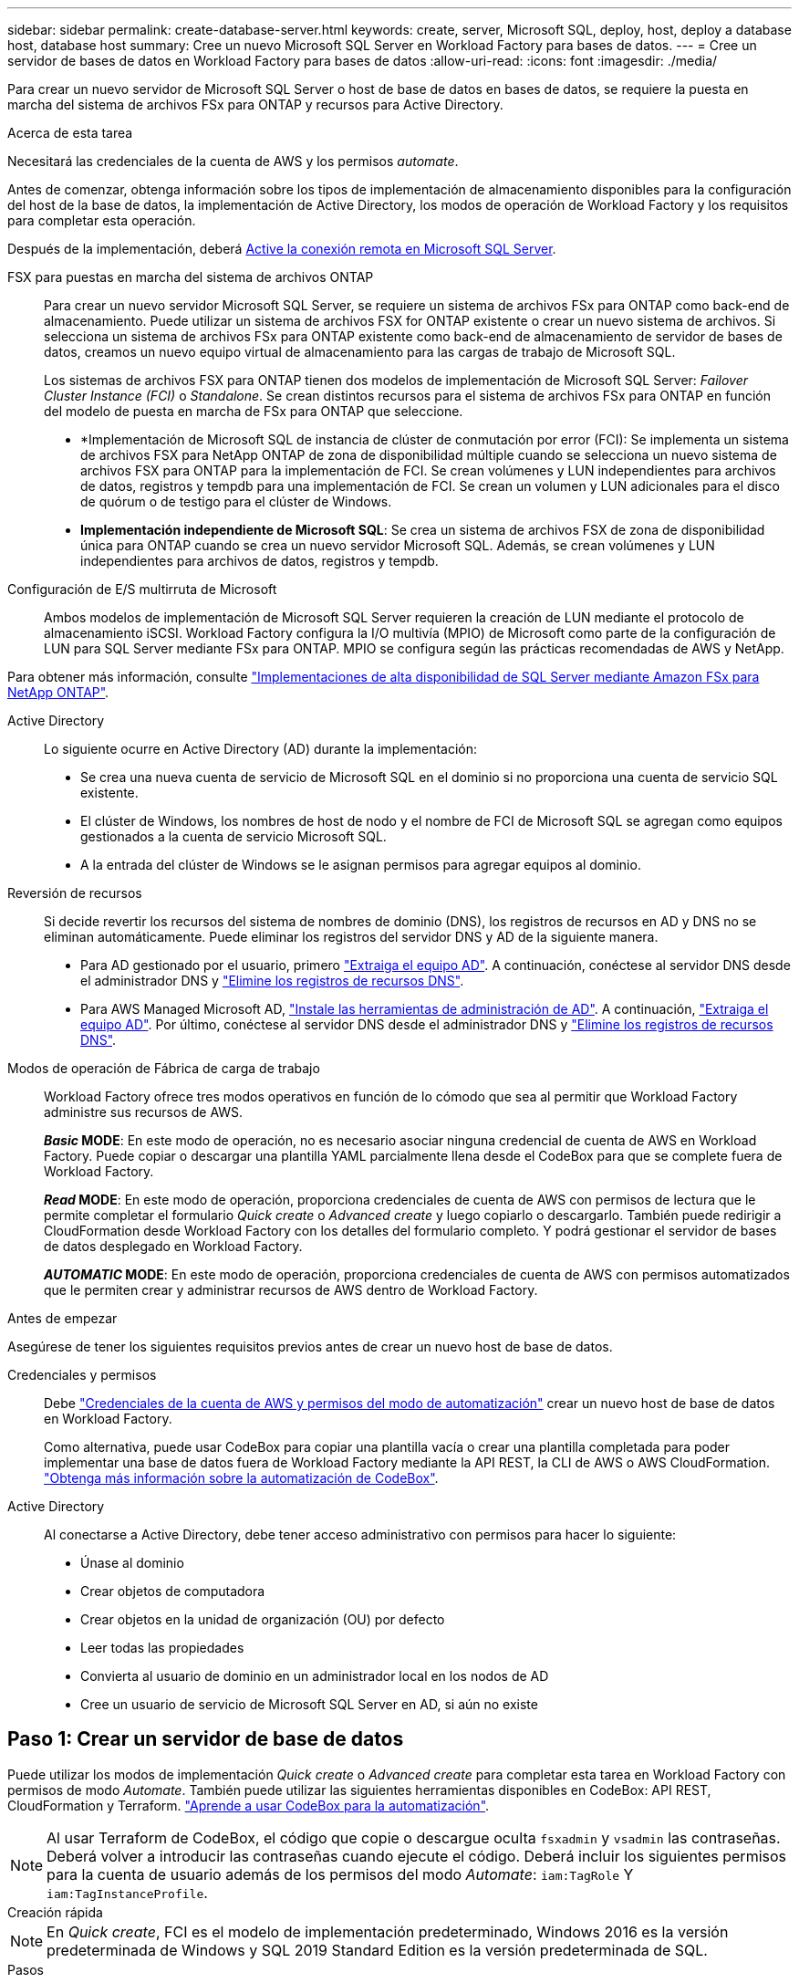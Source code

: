 ---
sidebar: sidebar 
permalink: create-database-server.html 
keywords: create, server, Microsoft SQL, deploy, host, deploy a database host, database host 
summary: Cree un nuevo Microsoft SQL Server en Workload Factory para bases de datos. 
---
= Cree un servidor de bases de datos en Workload Factory para bases de datos
:allow-uri-read: 
:icons: font
:imagesdir: ./media/


[role="lead"]
Para crear un nuevo servidor de Microsoft SQL Server o host de base de datos en bases de datos, se requiere la puesta en marcha del sistema de archivos FSx para ONTAP y recursos para Active Directory.

.Acerca de esta tarea
Necesitará las credenciales de la cuenta de AWS y los permisos _automate_.

Antes de comenzar, obtenga información sobre los tipos de implementación de almacenamiento disponibles para la configuración del host de la base de datos, la implementación de Active Directory, los modos de operación de Workload Factory y los requisitos para completar esta operación.

Después de la implementación, deberá <<Paso 2: Habilite la conexión remota en Microsoft SQL Server,Active la conexión remota en Microsoft SQL Server>>.

FSX para puestas en marcha del sistema de archivos ONTAP:: Para crear un nuevo servidor Microsoft SQL Server, se requiere un sistema de archivos FSx para ONTAP como back-end de almacenamiento. Puede utilizar un sistema de archivos FSX for ONTAP existente o crear un nuevo sistema de archivos. Si selecciona un sistema de archivos FSx para ONTAP existente como back-end de almacenamiento de servidor de bases de datos, creamos un nuevo equipo virtual de almacenamiento para las cargas de trabajo de Microsoft SQL.
+
--
Los sistemas de archivos FSX para ONTAP tienen dos modelos de implementación de Microsoft SQL Server: _Failover Cluster Instance (FCI)_ o _Standalone_. Se crean distintos recursos para el sistema de archivos FSx para ONTAP en función del modelo de puesta en marcha de FSx para ONTAP que seleccione.

* *Implementación de Microsoft SQL de instancia de clúster de conmutación por error (FCI): Se implementa un sistema de archivos FSX para NetApp ONTAP de zona de disponibilidad múltiple cuando se selecciona un nuevo sistema de archivos FSX para ONTAP para la implementación de FCI. Se crean volúmenes y LUN independientes para archivos de datos, registros y tempdb para una implementación de FCI. Se crean un volumen y LUN adicionales para el disco de quórum o de testigo para el clúster de Windows.
* *Implementación independiente de Microsoft SQL*: Se crea un sistema de archivos FSX de zona de disponibilidad única para ONTAP cuando se crea un nuevo servidor Microsoft SQL. Además, se crean volúmenes y LUN independientes para archivos de datos, registros y tempdb.


--
Configuración de E/S multirruta de Microsoft:: Ambos modelos de implementación de Microsoft SQL Server requieren la creación de LUN mediante el protocolo de almacenamiento iSCSI. Workload Factory configura la I/O multivía (MPIO) de Microsoft como parte de la configuración de LUN para SQL Server mediante FSx para ONTAP. MPIO se configura según las prácticas recomendadas de AWS y NetApp.


Para obtener más información, consulte link:https://aws.amazon.com/blogs/modernizing-with-aws/sql-server-high-availability-amazon-fsx-for-netapp-ontap/["Implementaciones de alta disponibilidad de SQL Server mediante Amazon FSx para NetApp ONTAP"^].

Active Directory:: Lo siguiente ocurre en Active Directory (AD) durante la implementación:
+
--
* Se crea una nueva cuenta de servicio de Microsoft SQL en el dominio si no proporciona una cuenta de servicio SQL existente.
* El clúster de Windows, los nombres de host de nodo y el nombre de FCI de Microsoft SQL se agregan como equipos gestionados a la cuenta de servicio Microsoft SQL.
* A la entrada del clúster de Windows se le asignan permisos para agregar equipos al dominio.


--
Reversión de recursos:: Si decide revertir los recursos del sistema de nombres de dominio (DNS), los registros de recursos en AD y DNS no se eliminan automáticamente. Puede eliminar los registros del servidor DNS y AD de la siguiente manera.
+
--
* Para AD gestionado por el usuario, primero link:https://learn.microsoft.com/en-us/powershell/module/activedirectory/remove-adcomputer?view=windowsserver2022-ps["Extraiga el equipo AD"^]. A continuación, conéctese al servidor DNS desde el administrador DNS y link:https://learn.microsoft.com/en-us/windows-server/networking/technologies/ipam/delete-dns-resource-records["Elimine los registros de recursos DNS"^].
* Para AWS Managed Microsoft AD, link:https://docs.aws.amazon.com/directoryservice/latest/admin-guide/ms_ad_install_ad_tools.html["Instale las herramientas de administración de AD"^]. A continuación, link:https://learn.microsoft.com/en-us/powershell/module/activedirectory/remove-adcomputer?view=windowsserver2022-ps["Extraiga el equipo AD"^]. Por último, conéctese al servidor DNS desde el administrador DNS y link:https://learn.microsoft.com/en-us/windows-server/networking/technologies/ipam/delete-dns-resource-records["Elimine los registros de recursos DNS"^].


--
Modos de operación de Fábrica de carga de trabajo:: Workload Factory ofrece tres modos operativos en función de lo cómodo que sea al permitir que Workload Factory administre sus recursos de AWS.
+
--
*_Basic_ MODE*: En este modo de operación, no es necesario asociar ninguna credencial de cuenta de AWS en Workload Factory. Puede copiar o descargar una plantilla YAML parcialmente llena desde el CodeBox para que se complete fuera de Workload Factory.

*_Read_ MODE*: En este modo de operación, proporciona credenciales de cuenta de AWS con permisos de lectura que le permite completar el formulario _Quick create_ o _Advanced create_ y luego copiarlo o descargarlo. También puede redirigir a CloudFormation desde Workload Factory con los detalles del formulario completo. Y podrá gestionar el servidor de bases de datos desplegado en Workload Factory.

*_AUTOMATIC_ MODE*: En este modo de operación, proporciona credenciales de cuenta de AWS con permisos automatizados que le permiten crear y administrar recursos de AWS dentro de Workload Factory.

--


.Antes de empezar
Asegúrese de tener los siguientes requisitos previos antes de crear un nuevo host de base de datos.

Credenciales y permisos:: Debe link:https://docs.netapp.com/us-en/workload-setup-admin/add-credentials.html["Credenciales de la cuenta de AWS y permisos del modo de automatización"^] crear un nuevo host de base de datos en Workload Factory.
+
--
Como alternativa, puede usar CodeBox para copiar una plantilla vacía o crear una plantilla completada para poder implementar una base de datos fuera de Workload Factory mediante la API REST, la CLI de AWS o AWS CloudFormation. link:https://docs.netapp.com/us-en/workload-setup-admin/codebox-automation.html["Obtenga más información sobre la automatización de CodeBox"^].

--
Active Directory:: Al conectarse a Active Directory, debe tener acceso administrativo con permisos para hacer lo siguiente:
+
--
* Únase al dominio
* Crear objetos de computadora
* Crear objetos en la unidad de organización (OU) por defecto
* Leer todas las propiedades
* Convierta al usuario de dominio en un administrador local en los nodos de AD
* Cree un usuario de servicio de Microsoft SQL Server en AD, si aún no existe


--




== Paso 1: Crear un servidor de base de datos

Puede utilizar los modos de implementación _Quick create_ o _Advanced create_ para completar esta tarea en Workload Factory con permisos de modo _Automate_. También puede utilizar las siguientes herramientas disponibles en CodeBox: API REST, CloudFormation y Terraform. link:https://docs.netapp.com/us-en/workload-setup-admin/use-codebox.html#how-to-use-codebox["Aprende a usar CodeBox para la automatización"^].


NOTE: Al usar Terraform de CodeBox, el código que copie o descargue oculta `fsxadmin` y `vsadmin` las contraseñas. Deberá volver a introducir las contraseñas cuando ejecute el código. Deberá incluir los siguientes permisos para la cuenta de usuario además de los permisos del modo _Automate_: `iam:TagRole` Y `iam:TagInstanceProfile`.

[role="tabbed-block"]
====
.Creación rápida
--

NOTE: En _Quick create_, FCI es el modelo de implementación predeterminado, Windows 2016 es la versión predeterminada de Windows y SQL 2019 Standard Edition es la versión predeterminada de SQL.

.Pasos
. Inicie sesión en el link:https://console.workloads.netapp.com["Consola de Workload Factory"^].
. En el mosaico Bases de datos, seleccione *Implementar host de base de datos*.
. Seleccione *Quick create*.
. En *AWS settings*, proporcione lo siguiente:
+
.. *Credenciales de AWS*: Seleccione las credenciales de AWS con permisos automatizados para implementar el nuevo host de base de datos.
+
Las credenciales de AWS con permisos _Automate_ permiten a Workload Factory implementar y administrar el nuevo host de base de datos desde su cuenta de AWS en Workload Factory.

+
Las credenciales de AWS con permisos _read_ permiten a Workload Factory generar una plantilla de CloudFormation para que la utilice en la consola de AWS CloudFormation.

+
Si no tiene las credenciales de AWS asociadas en Workload Factory y desea crear el nuevo servidor en Workload Factory, siga la opción *1* para ir a la página Credenciales. Agregue manualmente las credenciales y permisos necesarios para el modo _Automate_ para cargas de trabajo de base de datos.

+
Si desea completar el formulario Crear nuevo servidor en Workload Factory para poder descargar una plantilla de archivo YAML completa para su implementación en AWS CloudFormation, siga *Opción 2* para asegurarse de que tiene los permisos necesarios para crear el nuevo servidor en AWS CloudFormation. Agregue manualmente las credenciales y los permisos necesarios para el modo _READ_ para las cargas de trabajo de la base de datos.

+
Opcionalmente, puede descargar una plantilla de archivo YAML parcialmente completada desde CodeBox para crear la pila fuera de Workload Factory sin credenciales ni permisos. Seleccione *CloudFormation* en el menú desplegable del CodeBox para descargar el archivo YAML.

.. *Región y VPC*: Seleccione una región y una red de VPC.
+
Asegúrese de que los grupos de seguridad para un extremo de interfaz existente permiten el acceso al protocolo HTTPS (443) a las subredes seleccionadas.

+
Extremos de la interfaz de servicio de AWS (SQS, FSx, EC2, CloudWatch, CloudFormation, SSM) y el punto final de la puerta de enlace S3 se crean durante el despliegue si no se encuentra.

+
Los atributos DNS de VPC `EnableDnsSupport` y `EnableDnsHostnames` se modifican para activar la resolución de direcciones de punto final si aún no están establecidos en `true`.

.. *Zonas de disponibilidad*: Seleccione zonas de disponibilidad y subredes de acuerdo con el modelo de implementación de Failover Cluster Instance (FCI).
+

NOTE: Las implementaciones de FCI solo se admiten en configuraciones FSx para ONTAP de varias zonas de disponibilidad (MAZ).

+
Las subredes no deben compartir la misma tabla de rutas para alta disponibilidad.

+
... En el campo *Configuración de clúster - Nodo 1*, seleccione la zona de disponibilidad principal para la configuración de MAZ FSX para ONTAP en el menú desplegable *Zona de disponibilidad* y una subred de la zona de disponibilidad principal desde el menú desplegable *Subred*.
... En el campo *Configuración de clúster - Nodo 2*, seleccione la zona de disponibilidad secundaria para la configuración de MAZ FSX para ONTAP en el menú desplegable *Zona de disponibilidad* y una subred de la zona de disponibilidad secundaria desde el menú desplegable *Subred*.




. En *Configuración de la aplicación*, introduzca un nombre de usuario y una contraseña para *Credenciales de la base de datos*.
. En *Conectividad*, proporcione lo siguiente:
+
.. *Par claves*: Selecciona un par de claves.
.. *Active Directory*:
+
... En el campo *Nombre de dominio*, seleccione o introduzca un nombre para el dominio.
+
.... En el caso de Active Directories gestionados por AWS, los nombres de dominio aparecen en el menú desplegable.
.... Para un Active Directory gestionado por el usuario, introduzca un nombre en el campo *Buscar y Agregar* y haga clic en *Agregar*.


... En el campo *DNS address*, ingrese la dirección IP DNS para el dominio. Puede añadir hasta 3 direcciones IP.
+
Para los directorios activos gestionados por AWS, las direcciones IP de DNS aparecen en el menú desplegable.

... En el campo *Nombre de usuario*, introduzca el nombre de usuario para el dominio de Active Directory.
... En el campo *Contraseña*, introduzca una contraseña para el dominio de Active Directory.




. En *Configuración de infraestructura*, proporcione lo siguiente:
+
.. *FSX para el sistema ONTAP*: Crea un nuevo sistema de archivos FSX para ONTAP o usa un sistema de archivos FSX para ONTAP existente.
+
... * Crear nuevo FSX para ONTAP*: Introduzca el nombre de usuario y la contraseña.
+
Un nuevo sistema de archivos FSX para ONTAP puede agregar 30 minutos o más de tiempo de instalación.

... *Seleccione un FSX para ONTAP*: Seleccione FSX para el nombre de ONTAP en el menú desplegable, e introduzca un nombre de usuario y una contraseña para el sistema de archivos.
+
Para los sistemas de archivos FSx para ONTAP existentes, asegúrate de lo siguiente:

+
**** El grupo de enrutamiento conectado a FSx para ONTAP permite que las rutas a las subredes se utilicen para la implementación.
**** El grupo de seguridad permite el tráfico de las subredes utilizadas para la puesta en marcha, específicamente los puertos TCP HTTPS (443) e iSCSI (3260).




.. *Tamaño de la unidad de datos*: Ingrese la capacidad de la unidad de datos y seleccione la unidad de capacidad.


. Resumen:
+
.. *Vista previa predeterminada*: Revise las configuraciones predeterminadas establecidas por Quick Create.
.. *Costo estimado*: Proporciona una estimación de los cargos en los que podría incurrir si implementa los recursos mostrados.


. Haga clic en *Crear*.
+
Como alternativa, si desea cambiar cualquiera de estos valores por defecto ahora, cree el servidor de base de datos con Advanced CREATE.

+
También puede seleccionar *Guardar configuración* para implementar el host más tarde.



--
.Creación avanzada
--
.Pasos
. Inicie sesión en el link:https://console.workloads.netapp.com["Consola de Workload Factory"^].
. En el mosaico Bases de datos, seleccione *Implementar host de base de datos*.
. Selecciona *Creación avanzada*.
. Para *Modelo de implementación*, seleccione *Instancia de clúster de conmutación por error* o *Instancia única*.
. En *AWS settings*, proporcione lo siguiente:
+
.. *Credenciales de AWS*: Seleccione las credenciales de AWS con permisos automatizados para implementar el nuevo host de base de datos.
+
Las credenciales de AWS con permisos _Automate_ permiten a Workload Factory implementar y administrar el nuevo host de base de datos desde su cuenta de AWS en Workload Factory.

+
Las credenciales de AWS con permisos _read_ permiten a Workload Factory generar una plantilla de CloudFormation para que la utilice en la consola de AWS CloudFormation.

+
Si no tiene las credenciales de AWS asociadas en Workload Factory y desea crear el nuevo servidor en Workload Factory, siga la opción *1* para ir a la página Credenciales. Agregue manualmente las credenciales y permisos necesarios para el modo _Automate_ para cargas de trabajo de base de datos.

+
Si desea completar el formulario Crear nuevo servidor en Workload Factory para poder descargar una plantilla de archivo YAML completa para su implementación en AWS CloudFormation, siga *Opción 2* para asegurarse de que tiene los permisos necesarios para crear el nuevo servidor en AWS CloudFormation. Agregue manualmente las credenciales y los permisos necesarios para el modo _READ_ para las cargas de trabajo de la base de datos.

+
Opcionalmente, puede descargar una plantilla de archivo YAML parcialmente completada desde CodeBox para crear la pila fuera de Workload Factory sin credenciales ni permisos. Seleccione *CloudFormation* en el menú desplegable del CodeBox para descargar el archivo YAML.

.. *Región y VPC*: Seleccione una región y una red de VPC.
+
Asegúrese de que los grupos de seguridad para un extremo de interfaz existente permiten el acceso al protocolo HTTPS (443) a las subredes seleccionadas.

+
Extremos de la interfaz del servicio de AWS (SQS, FSx, EC2, CloudWatch, formación de la nube, SSM) y el punto final de la puerta de enlace S3 se crean durante el despliegue si no se encuentra.

+
Los atributos DNS de VPC `EnableDnsSupport` y `EnableDnsHostnames` se modifican para activar la resolución de la dirección de punto final si no se ha establecido ya en `true`.

.. *Zonas de disponibilidad*: Selecciona zonas de disponibilidad y subredes según el modelo de implementación que hayas seleccionado.
+

NOTE: Las implementaciones de FCI solo se admiten en configuraciones FSx para ONTAP de varias zonas de disponibilidad (MAZ).

+
Las subredes no deben compartir la misma tabla de rutas para alta disponibilidad.

+
Para implementaciones de instancia única::
+
--
... En el campo *Configuración del clúster - Nodo 1*, seleccione una zona de disponibilidad de la *Zona de disponibilidad* del menú desplegable y una subred del menú desplegable *Subred*.


--
Para implementaciones de FCI::
+
--
... En el campo *Configuración de clúster - Nodo 1*, seleccione la zona de disponibilidad principal para la configuración de MAZ FSX para ONTAP en el menú desplegable *Zona de disponibilidad* y una subred de la zona de disponibilidad principal desde el menú desplegable *Subred*.
... En el campo *Configuración de clúster - Nodo 2*, seleccione la zona de disponibilidad secundaria para la configuración de MAZ FSX para ONTAP en el menú desplegable *Zona de disponibilidad* y una subred de la zona de disponibilidad secundaria desde el menú desplegable *Subred*.


--


.. *Grupo de seguridad*: Seleccione un grupo de seguridad existente o cree un nuevo grupo de seguridad.
+
Tres grupos de seguridad se conectan a los nodos SQL (instancias EC2) durante el despliegue del nuevo servidor.

+
... Se crea un grupo de seguridad de cargas de trabajo para permitir la comunicación de los puertos y protocolos necesarios para la comunicación de los clústeres de Microsoft SQL y Windows en los nodos.
... En el caso de Active Directory gestionado por AWS, el grupo de seguridad asociado al servicio de directorio se agrega automáticamente a los nodos de Microsoft SQL para permitir la comunicación con Active Directory.
... Para un sistema de archivos FSX for ONTAP existente, el grupo de seguridad asociado con él se agrega automáticamente a los nodos SQL, lo que permite la comunicación con el sistema de archivos. Cuando se crea un nuevo sistema FSx para ONTAP, se crea un nuevo grupo de seguridad para el sistema de archivos FSx para ONTAP y el mismo grupo de seguridad también se conecta a los nodos SQL.
+
Para un Active Directory gestionado por el usuario, asegúrese de que el grupo de seguridad configurado en la instancia de AD permite el tráfico de las subredes utilizadas para la implementación. El grupo de seguridad debe permitir la comunicación con los controladores de dominio de Active Directory desde las subredes donde se configuran EC2 instancias para Microsoft SQL.





. En *Configuración de la aplicación*, proporcione lo siguiente:
+
.. En *Tipo de instalación de SQL Server*, selecciona *Licencia incluida AMI* o *Usar AMI personalizada*.
+
... Si selecciona *Licencia incluida AMI*, proporcione lo siguiente:
+
.... *Sistema operativo*: Seleccione *Servidor Windows 2016*, *Servidor Windows 2019* o *Servidor Windows 2022*.
.... *Edición de base de datos*: Seleccione *SQL Server Standard Edition* o *SQL Server Enterprise Edition*.
.... *Versión de base de datos*: Seleccione *SQL Server 2016*, *SQL Server 2019* o *SQL Server 2022*.
.... *SQL Server AMI*: Seleccione un AMI de SQL Server en el menú desplegable.


... Si selecciona *Usar AMI personalizada*, seleccione una AMI en el menú desplegable.


.. *SQL Server collation*: Seleccione un juego de intercalación para el servidor.
+

NOTE: Si el juego de intercalación seleccionado no es compatible para la instalación, se recomienda seleccionar la intercalación por defecto SQL_Latin1_General_CP1_CI_AS.

.. *Nombre de la base de datos*: Introduzca el nombre del cluster de la base de datos.
.. *Credenciales de la base de datos*: Introduzca un nombre de usuario y una contraseña para una nueva cuenta de servicio o utilice las credenciales de la cuenta de servicio existentes en Active Directory.


. En *Conectividad*, proporcione lo siguiente:
+
.. *Par claves*: Selecciona un par de claves para conectarte de forma segura a tu instancia.
.. *Active Directory*: Proporcione los siguientes detalles de Active Directory:
+
... En el campo *Nombre de dominio*, seleccione o introduzca un nombre para el dominio.
+
.... En el caso de Active Directories gestionados por AWS, los nombres de dominio aparecen en el menú desplegable.
.... Para un Active Directory gestionado por el usuario, introduzca un nombre en el campo *Buscar y Agregar* y haga clic en *Agregar*.


... En el campo *DNS address*, ingrese la dirección IP DNS para el dominio. Puede añadir hasta 3 direcciones IP.
+
Para los directorios activos gestionados por AWS, las direcciones IP de DNS aparecen en el menú desplegable.

... En el campo *Nombre de usuario*, introduzca el nombre de usuario para el dominio de Active Directory.
... En el campo *Contraseña*, introduzca una contraseña para el dominio de Active Directory.




. En *Configuración de infraestructura*, proporcione lo siguiente:
+
.. *Tipo de instancia de DB*: Seleccione el tipo de instancia de base de datos en el menú desplegable.
.. *FSX para el sistema ONTAP*: Crea un nuevo sistema de archivos FSX para ONTAP o usa un sistema de archivos FSX para ONTAP existente.
+
... * Crear nuevo FSX para ONTAP*: Introduzca el nombre de usuario y la contraseña.
+
Un nuevo sistema de archivos FSX para ONTAP puede agregar 30 minutos o más de tiempo de instalación.

... *Seleccione un FSX para ONTAP*: Seleccione FSX para el nombre de ONTAP en el menú desplegable, e introduzca un nombre de usuario y una contraseña para el sistema de archivos.
+
Para los sistemas de archivos FSx para ONTAP existentes, asegúrate de lo siguiente:

+
**** El grupo de enrutamiento conectado a FSx para ONTAP permite que las rutas a las subredes se utilicen para la implementación.
**** El grupo de seguridad permite el tráfico de las subredes utilizadas para la puesta en marcha, específicamente los puertos TCP HTTPS (443) e iSCSI (3260).




.. *Política de instantáneas*: Habilitado por defecto. Las copias Snapshot se realizan diariamente y tienen un período de retención de 7 días.
+
Las Snapshot se asignan a volúmenes creados para las cargas de trabajo de SQL.

.. *Tamaño de la unidad de datos*: Ingrese la capacidad de la unidad de datos y seleccione la unidad de capacidad.
.. *IOPS provisionadas*: Selecciona *Automático* o *Provisioned por el usuario*. Si selecciona *Provisioned por el usuario*, introduzca el valor de IOPS.
.. *Capacidad de rendimiento*: Seleccione la capacidad de rendimiento en el menú desplegable.
+
En algunas regiones, puede seleccionar una capacidad de rendimiento de 4 Gbps. Para aprovisionar 4 Gbps de capacidad de rendimiento, su sistema de archivos FSx para ONTAP debe configurarse con un mínimo de 5.120 GiB de capacidad de almacenamiento SSD y 160.000 IOPS SSD.

.. *Cifrado*: Selecciona una clave de tu cuenta o una clave de otra cuenta. Debe introducir la clave de cifrado ARN desde otra cuenta.
+
Las claves de cifrado personalizadas de FSx para ONTAP no se incluyen en la aplicación del servicio. Seleccione una clave de cifrado FSX adecuada. Las claves de cifrado no FSX provocarán un error en la creación del servidor.

+
Las claves gestionadas por AWS se filtran en función de la aplicabilidad del servicio.

.. *Etiquetas*: Opcionalmente, puedes añadir hasta 40 etiquetas.
.. *Servicio de Notificación Simple*: Opcionalmente, puede habilitar el Servicio de Notificación Simple (SNS) para esta configuración seleccionando un tema de SNS para Microsoft SQL Server en el menú desplegable.
+
... Active Simple Notification Service.
... Seleccione un ARN en el menú desplegable.


.. *Monitoreo de CloudWatch*: Opcionalmente, puede habilitar el monitoreo de CloudWatch.
+
Recomendamos habilitar CloudWatch para la depuración en caso de fallo. Los eventos que aparecen en la consola de AWS CloudFormation son de alto nivel y no especifican la causa raíz. Todos los registros detallados se guardan en `C:\cfn\logs` la carpeta de las instancias de EC2.

+
En CloudWatch, se crea un grupo de registros con el nombre de la pila. En el grupo de registros aparece un flujo de registro para cada nodo de validación y nodo SQL. CloudWatch muestra el progreso del script y proporciona información para ayudarle a comprender si falla la implementación y cuándo.

.. *Retroceder recursos*: Esta característica no es compatible actualmente.


. Resumen
+
.. *Costo estimado*: Proporciona una estimación de los cargos en los que podría incurrir si implementa los recursos mostrados.


. Haga clic en *Crear* para implementar el nuevo host de base de datos.
+
También puede guardar la configuración.



--
====


== Paso 2: Habilite la conexión remota en Microsoft SQL Server

Una vez que se despliega el servidor, Workload Factory no habilita la conexión remota en Microsoft SQL Server. Para activar la conexión remota, realice los siguientes pasos.

.Pasos
. Utilice la identidad de equipo para NTLM consultando link:https://learn.microsoft.com/en-us/previous-versions/windows/it-pro/windows-10/security/threat-protection/security-policy-settings/network-security-allow-local-system-to-use-computer-identity-for-ntlm["Seguridad de red: Permite que el sistema local utilice la identidad de equipo para NTLM"^] la documentación de Microsoft.
. Consulte la documentación de Microsoft para comprobar la configuración dinámica del puerto link:https://learn.microsoft.com/en-us/troubleshoot/sql/database-engine/connect/network-related-or-instance-specific-error-occurred-while-establishing-connection["Se ha producido un error relacionado con la red o específico de la instancia al establecer una conexión con SQL Server"] .
. Permita la IP o subred de cliente requerida en el grupo de seguridad.


.El futuro
Ahora usted puede link:create-database.html["Cree una base de datos en Workload Factory"].
